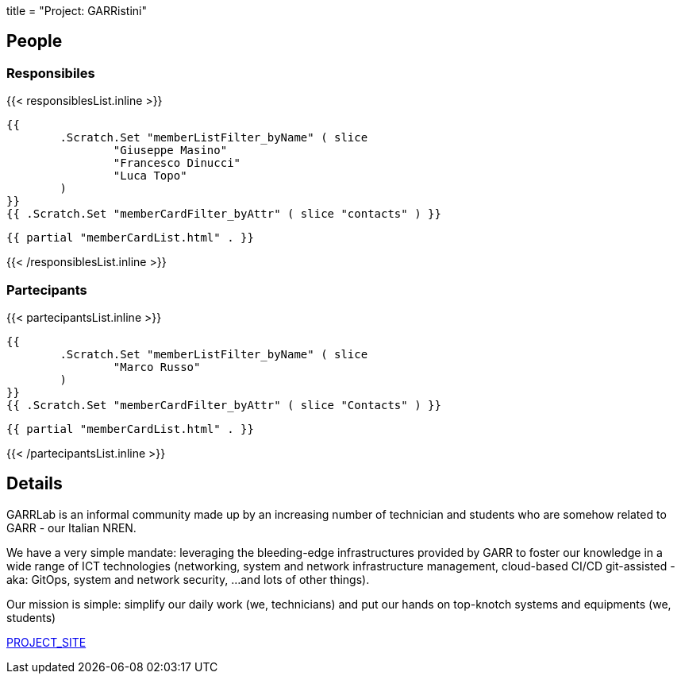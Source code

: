 +++
title = "Project: GARRistini"
+++

== People
=== Responsibiles

{{< responsiblesList.inline >}}

	{{
		.Scratch.Set "memberListFilter_byName" ( slice
			"Giuseppe Masino"
			"Francesco Dinucci"
			"Luca Topo"
		)
	}}
	{{ .Scratch.Set "memberCardFilter_byAttr" ( slice "contacts" ) }}
	
	{{ partial "memberCardList.html" . }}

{{< /responsiblesList.inline >}}

=== Partecipants

{{< partecipantsList.inline >}}
	
	{{
		.Scratch.Set "memberListFilter_byName" ( slice
			"Marco Russo"
		)
	}}
	{{ .Scratch.Set "memberCardFilter_byAttr" ( slice "Contacts" ) }}

	{{ partial "memberCardList.html" . }}

{{< /partecipantsList.inline >}}

== Details

GARRLab is an informal community made up by an increasing number of technician
and students who are somehow related to GARR - our Italian NREN.

We have a very simple mandate: leveraging the bleeding-edge infrastructures
provided by GARR to foster our knowledge in a wide range of ICT technologies
(networking, system and network infrastructure management, 
cloud-based CI/CD git-assisted - aka: GitOps, system and network security,
…and lots of other things).

Our mission is simple: simplify our daily work (we, technicians) and put our
hands on top-knotch systems and equipments (we, students)

https://garristini.garrlab.it[PROJECT_SITE]